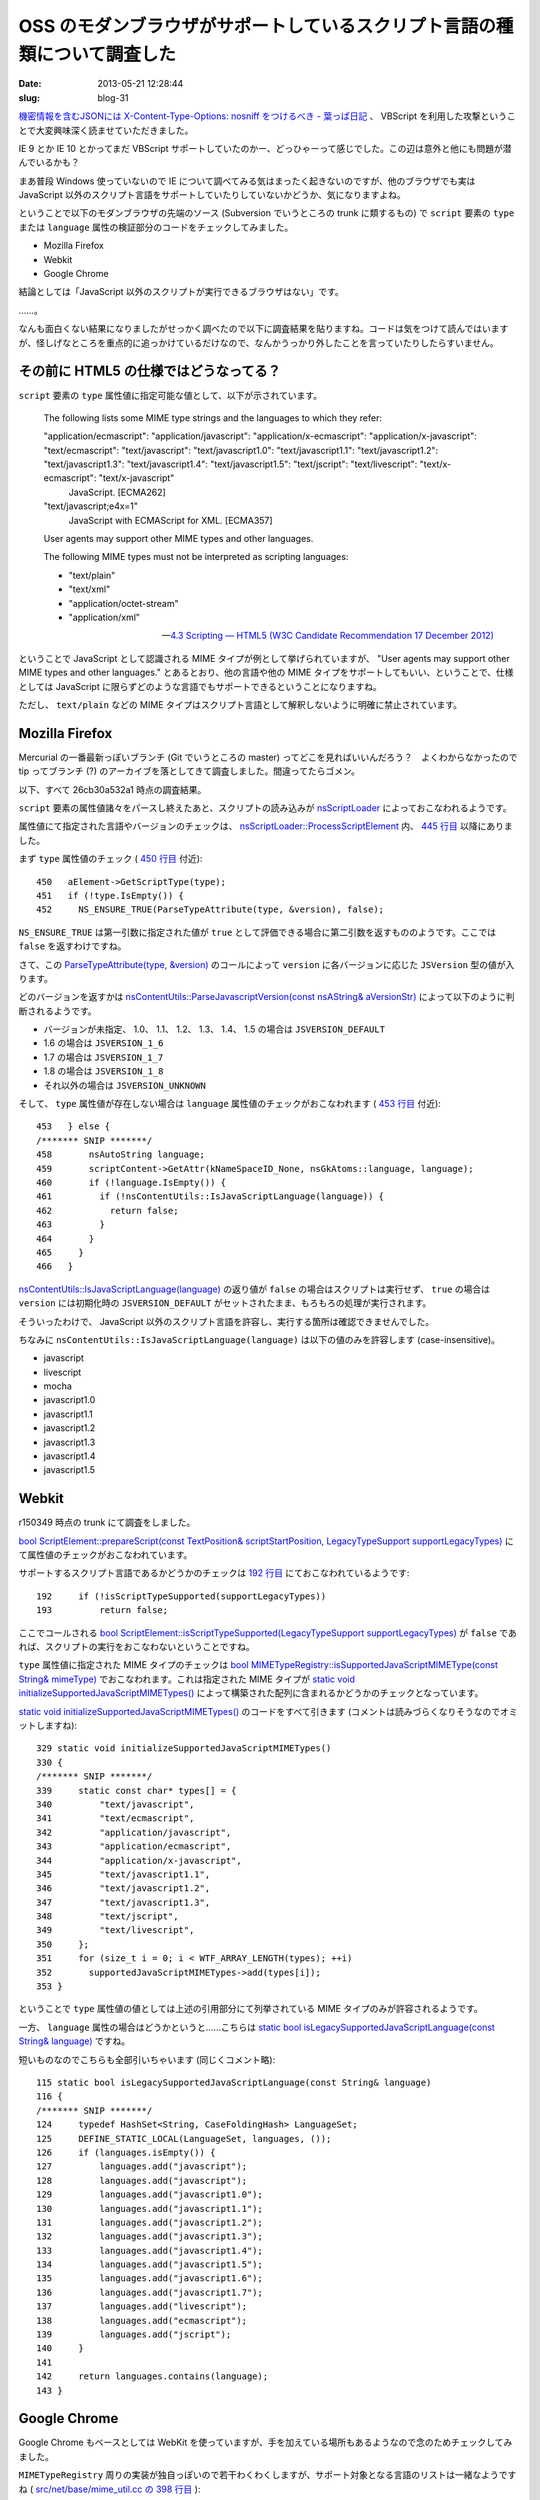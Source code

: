 ==========================================================================
OSS のモダンブラウザがサポートしているスクリプト言語の種類について調査した
==========================================================================

:date: 2013-05-21 12:28:44
:slug: blog-31

`機密情報を含むJSONには X-Content-Type-Options: nosniff をつけるべき - 葉っぱ日記 <http://d.hatena.ne.jp/hasegawayosuke/20130517/p1>`_ 、 VBScript を利用した攻撃ということで大変興味深く読ませていただきました。

IE 9 とか IE 10 とかってまだ VBScript サポートしていたのかー、どっひゃーって感じでした。この辺は意外と他にも問題が潜んでいるかも？

まあ普段 Windows 使っていないので IE について調べてみる気はまったく起きないのですが、他のブラウザでも実は JavaScript 以外のスクリプト言語をサポートしていたりしていないかどうか、気になりますよね。

ということで以下のモダンブラウザの先端のソース (Subversion でいうところの trunk に類するもの) で ``script`` 要素の ``type`` または ``language`` 属性の検証部分のコードをチェックしてみました。

* Mozilla Firefox
* Webkit
* Google Chrome

結論としては「JavaScript 以外のスクリプトが実行できるブラウザはない」です。

……。

なんも面白くない結果になりましたがせっかく調べたので以下に調査結果を貼りますね。コードは気をつけて読んではいますが、怪しげなところを重点的に追っかけているだけなので、なんかうっかり外したことを言っていたりしたらすいません。

その前に HTML5 の仕様ではどうなってる？
=======================================

``script`` 要素の ``type`` 属性値に指定可能な値として、以下が示されています。

    The following lists some MIME type strings and the languages to which they refer:

    "application/ecmascript": "application/javascript": "application/x-ecmascript": "application/x-javascript": "text/ecmascript": "text/javascript": "text/javascript1.0": "text/javascript1.1": "text/javascript1.2": "text/javascript1.3": "text/javascript1.4": "text/javascript1.5": "text/jscript": "text/livescript": "text/x-ecmascript": "text/x-javascript"
        JavaScript. [ECMA262]

    "text/javascript;e4x=1"
        JavaScript with ECMAScript for XML. [ECMA357]

    User agents may support other MIME types and other languages.

    The following MIME types must not be interpreted as scripting languages:

    * "text/plain"
    * "text/xml"
    * "application/octet-stream"
    * "application/xml"

    -- `4.3 Scripting — HTML5 (W3C Candidate Recommendation 17 December 2012) <http://www.w3.org/TR/2012/CR-html5-20121217/scripting-1.html#scriptingLanguages>`_

ということで JavaScript として認識される MIME タイプが例として挙げられていますが、 "User agents may support other MIME types and other languages." とあるとおり、他の言語や他の MIME タイプをサポートしてもいい、ということで、仕様としては JavaScript に限らずどのような言語でもサポートできるということになりますね。

ただし、 ``text/plain`` などの MIME タイプはスクリプト言語として解釈しないように明確に禁止されています。

Mozilla Firefox
===============

Mercurial の一番最新っぽいブランチ (Git でいうところの master) ってどこを見ればいいんだろう？　よくわからなかったので tip ってブランチ (?) のアーカイブを落としてきて調査しました。間違ってたらゴメン。

以下、すべて 26cb30a532a1 時点の調査結果。

``script`` 要素の属性値諸々をパースし終えたあと、スクリプトの読み込みが `nsScriptLoader <http://hg.mozilla.org/mozilla-central/file/26cb30a532a1/content/base/src/nsScriptLoader.cpp>`_ によっておこなわれるようです。

属性値にて指定された言語やバージョンのチェックは、 `nsScriptLoader::ProcessScriptElement <http://hg.mozilla.org/mozilla-central/file/26cb30a532a1/content/base/src/nsScriptLoader.cpp#l405>`_ 内、 `445 行目 <http://hg.mozilla.org/mozilla-central/file/26cb30a532a1/content/base/src/nsScriptLoader.cpp#l445>`_ 以降にありました。

まず ``type`` 属性値のチェック ( `450 行目 <http://hg.mozilla.org/mozilla-central/file/26cb30a532a1/content/base/src/nsScriptLoader.cpp#l450>`_ 付近)::

       450   aElement->GetScriptType(type);
       451   if (!type.IsEmpty()) {
       452     NS_ENSURE_TRUE(ParseTypeAttribute(type, &version), false);

``NS_ENSURE_TRUE`` は第一引数に指定された値が ``true`` として評価できる場合に第二引数を返すもののようです。ここでは ``false`` を返すわけですね。

さて、この `ParseTypeAttribute(type, &version) <http://hg.mozilla.org/mozilla-central/file/26cb30a532a1/content/base/src/nsScriptLoader.cpp#l374>`_ のコールによって ``version`` に各バージョンに応じた ``JSVersion`` 型の値が入ります。

どのバージョンを返すかは `nsContentUtils::ParseJavascriptVersion(const nsAString& aVersionStr) <http://hg.mozilla.org/mozilla-central/file/26cb30a532a1/content/base/src/nsContentUtils.cpp#l823>`_ によって以下のように判断されるようです。

* バージョンが未指定、 1.0、 1.1、 1.2、 1.3、 1.4、 1.5 の場合は ``JSVERSION_DEFAULT``
* 1.6 の場合は ``JSVERSION_1_6``
* 1.7 の場合は ``JSVERSION_1_7``
* 1.8 の場合は ``JSVERSION_1_8``
* それ以外の場合は ``JSVERSION_UNKNOWN``

そして、 ``type`` 属性値が存在しない場合は ``language`` 属性値のチェックがおこなわれます ( `453 行目 <http://hg.mozilla.org/mozilla-central/file/26cb30a532a1/content/base/src/nsScriptLoader.cpp#l453>`_ 付近)::

   453   } else {
   /******* SNIP *******/
   458       nsAutoString language;
   459       scriptContent->GetAttr(kNameSpaceID_None, nsGkAtoms::language, language);
   460       if (!language.IsEmpty()) {
   461         if (!nsContentUtils::IsJavaScriptLanguage(language)) {
   462           return false;
   463         }
   464       }
   465     }
   466   }

`nsContentUtils::IsJavaScriptLanguage(language) <http://hg.mozilla.org/mozilla-central/file/26cb30a532a1/content/base/src/nsContentUtils.cpp#l809>`_ の返り値が ``false`` の場合はスクリプトは実行せず、 ``true`` の場合は ``version`` には初期化時の ``JSVERSION_DEFAULT`` がセットされたまま、もろもろの処理が実行されます。

そういったわけで、 JavaScript 以外のスクリプト言語を許容し、実行する箇所は確認できませんでした。

ちなみに ``nsContentUtils::IsJavaScriptLanguage(language)`` は以下の値のみを許容します (case-insensitive)。

* javascript
* livescript
* mocha
* javascript1.0
* javascript1.1
* javascript1.2
* javascript1.3
* javascript1.4
* javascript1.5

Webkit
======

r150349 時点の trunk にて調査をしました。

`bool ScriptElement::prepareScript(const TextPosition& scriptStartPosition, LegacyTypeSupport supportLegacyTypes) <http://trac.webkit.org/browser/trunk/Source/WebCore/dom/ScriptElement.cpp?rev=150349#L170>`_ にて属性値のチェックがおこなわれています。

サポートするスクリプト言語であるかどうかのチェックは `192 行目 <http://trac.webkit.org/browser/trunk/Source/WebCore/dom/ScriptElement.cpp?rev=150349#L192>`_ にておこなわれているようです::

    192     if (!isScriptTypeSupported(supportLegacyTypes))
    193         return false;

ここでコールされる `bool ScriptElement::isScriptTypeSupported(LegacyTypeSupport supportLegacyTypes) <http://trac.webkit.org/browser/trunk/Source/WebCore/dom/ScriptElement.cpp?rev=150349#L150>`_ が ``false`` であれば、スクリプトの実行をおこなわないということですね。

``type`` 属性値に指定された MIME タイプのチェックは `bool MIMETypeRegistry::isSupportedJavaScriptMIMEType(const String& mimeType) <http://trac.webkit.org/browser/trunk/Source/WebCore/platform/MIMETypeRegistry.cpp?rev=150349#L573>`_ でおこなわれます。これは指定された MIME タイプが `static void initializeSupportedJavaScriptMIMETypes() <http://trac.webkit.org/browser/trunk/Source/WebCore/platform/MIMETypeRegistry.cpp?rev=150349#L329>`_ によって構築された配列に含まれるかどうかのチェックとなっています。

`static void initializeSupportedJavaScriptMIMETypes() <http://trac.webkit.org/browser/trunk/Source/WebCore/platform/MIMETypeRegistry.cpp?rev=150349#L329>`_ のコードをすべて引きます (コメントは読みづらくなりそうなのでオミットしますね)::

    329 static void initializeSupportedJavaScriptMIMETypes()
    330 {
    /******* SNIP *******/
    339     static const char* types[] = {
    340         "text/javascript",
    341         "text/ecmascript",
    342         "application/javascript",
    343         "application/ecmascript",
    344         "application/x-javascript",
    345         "text/javascript1.1",
    346         "text/javascript1.2",
    347         "text/javascript1.3",
    348         "text/jscript",
    349         "text/livescript",
    350     };
    351     for (size_t i = 0; i < WTF_ARRAY_LENGTH(types); ++i)
    352       supportedJavaScriptMIMETypes->add(types[i]);
    353 }

ということで ``type`` 属性値の値としては上述の引用部分にて列挙されている MIME タイプのみが許容されるようです。

一方、 ``language`` 属性の場合はどうかというと……こちらは `static bool isLegacySupportedJavaScriptLanguage(const String& language) <http://trac.webkit.org/browser/trunk/Source/WebCore/dom/ScriptElement.cpp?r=150349#L115>`_ ですね。

短いものなのでこちらも全部引いちゃいます (同じくコメント略)::

    115 static bool isLegacySupportedJavaScriptLanguage(const String& language)
    116 {
    /******* SNIP *******/
    124     typedef HashSet<String, CaseFoldingHash> LanguageSet;
    125     DEFINE_STATIC_LOCAL(LanguageSet, languages, ());
    126     if (languages.isEmpty()) {
    127         languages.add("javascript");
    128         languages.add("javascript");
    129         languages.add("javascript1.0");
    130         languages.add("javascript1.1");
    131         languages.add("javascript1.2");
    132         languages.add("javascript1.3");
    133         languages.add("javascript1.4");
    134         languages.add("javascript1.5");
    135         languages.add("javascript1.6");
    136         languages.add("javascript1.7");
    137         languages.add("livescript");
    138         languages.add("ecmascript");
    139         languages.add("jscript");
    140     }
    141 
    142     return languages.contains(language);
    143 }

Google Chrome
=============

Google Chrome もベースとしては WebKit を使っていますが、手を加えている場所もあるようなので念のためチェックしてみました。

``MIMETypeRegistry`` 周りの実装が独自っぽいので若干わくわくしますが、サポート対象となる言語のリストは一緒なようですね ( `src/net/base/mime_util.cc の 398 行目 <http://src.chromium.org/viewvc/chrome/trunk/src/net/base/mime_util.cc#l398>`_ )::

    398     static const char* const supported_javascript_types[] = {
    399     "text/javascript",
    400     "text/ecmascript",
    401     "application/javascript",
    402     "application/ecmascript",
    403     "application/x-javascript",
    404     "text/javascript1.1",
    405     "text/javascript1.2",
    406     "text/javascript1.3",
    407     "text/jscript",
    408     "text/livescript"
    409     };

なんだよ！　期待させやがって！

つーか実際の挙動はどうなのよ？
==============================

このエントリの公開ボタンを押そうとする直前に、ブラウザ上の挙動をまったく確認してないことに気がつきました。

つーことで上述の調査結果に基づいた ``type`` 属性値と ``language`` 属性値をひたすら試して有効な属性値を列挙するスクリプトを http://jsbin.com/iyevut/1 に慌てて作ったので勘弁してください。

手元の OSX 上の Mozilla Firefox 23.0a2 (2013-05-20) では以下の属性値が有効なようです。

* type="text/javascript"
* type="text/javascript1.0"
* type="text/javascript1.1"
* type="text/javascript1.2"
* type="text/javascript1.3"
* type="text/javascript1.4"
* type="text/javascript1.5"
* type="text/ecmascript"
* type="application/javascript"
* type="application/ecmascript"
* type="application/x-javascript"
* type="text/jscript"
* type="text/livescript"
* language="javascript"
* language="javascript1.0"
* language="javascript1.1"
* language="javascript1.2"
* language="javascript1.3"
* language="javascript1.4"
* language="javascript1.5"
* language="livescript"
* language="mocha"

同じく OSX 上の Google Chrome 29.0.1512.0 canary では以下が有効でした。

* type="text/javascript"
* type="text/javascript1.1"
* type="text/javascript1.2"
* type="text/javascript1.3"
* type="text/ecmascript"
* type="application/javascript"
* type="application/ecmascript"
* type="application/x-javascript"
* type="text/jscript"
* type="text/livescript"
* language="javascript"
* language="javascript1.0"
* language="javascript1.1"
* language="javascript1.2"
* language="javascript1.3"
* language="javascript1.4"
* language="javascript1.5"
* language="javascript1.6"
* language="javascript1.7"
* language="livescript"
* language="ecmascript"
* language="jscript"

それぞれの表記でスクリプトを実行する JavaScript エンジンとか準拠する規格とかの挙動に差が出るかどうかまでは調べきれんかった！　というか Firefox では ``text/javascript1.6`` とか ``text/javascript1.7`` とか ``text/javascript1.8`` とか有効だと踏んでたんだけどなんでだ。バージョンが違うから？（あとで調べてみて追記するかも）